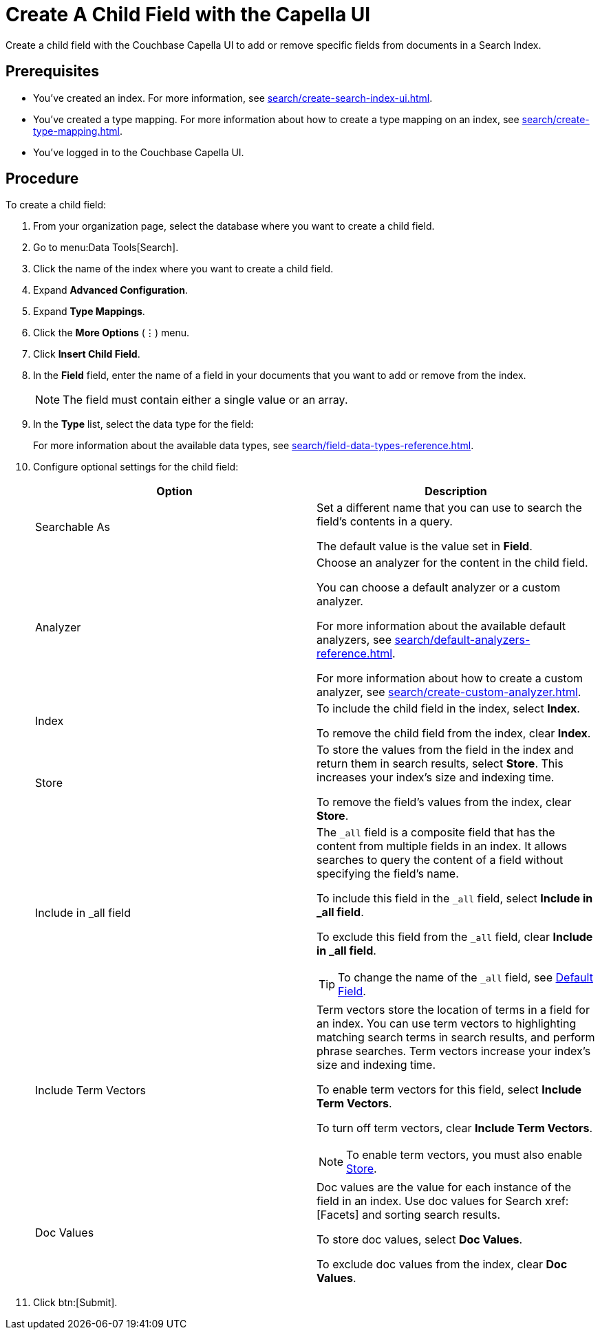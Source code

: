= Create A Child Field with the Capella UI
:page-topic-type: guide

Create a child field with the Couchbase Capella UI to add or remove specific fields from documents in a Search Index.

== Prerequisites 

* You've created an index.
For more information, see xref:search/create-search-index-ui.adoc[].

* You've created a type mapping. 
For more information about how to create a type mapping on an index, see xref:search/create-type-mapping.adoc[].

* You've logged in to the Couchbase Capella UI. 
 

== Procedure 

To create a child field: 

. From your organization page, select the database where you want to create a child field. 
. Go to menu:Data Tools[Search].
. Click the name of the index where you want to create a child field. 
. Expand *Advanced Configuration*. 
. Expand *Type Mappings*. 
. Click the *More Options* (&vellip;) menu. 
. Click *Insert Child Field*. 
. In the *Field* field, enter the name of a field in your documents that you want to add or remove from the index.
+
NOTE: The field must contain either a single value or an array. 
. In the *Type* list, select the data type for the field: 
+
For more information about the available data types, see xref:search/field-data-types-reference.adoc[].

. Configure optional settings for the child field: 
+
|====
|Option |Description 

|Searchable As a|

Set a different name that you can use to search the field's contents in a query. 

The default value is the value set in *Field*.

|Analyzer a|

Choose an analyzer for the content in the child field. 

You can choose a default analyzer or a custom analyzer. 

For more information about the available default analyzers, see xref:search/default-analyzers-reference.adoc[].

For more information about how to create a custom analyzer, see xref:search/create-custom-analyzer.adoc[].

|Index a|

To include the child field in the index, select *Index*. 

To remove the child field from the index, clear *Index*. 

|[[store]]Store a|

To store the values from the field in the index and return them in search results, select *Store*.
This increases your index's size and indexing time.  

To remove the field's values from the index, clear *Store*.

|Include in _all field a|

The `_all` field is a composite field that has the content from multiple fields in an index. 
It allows searches to query the content of a field without specifying the field's name. 

To include this field in the `_all` field, select *Include in _all field*. 

To exclude this field from the `_all` field, clear *Include in _all field*. 

TIP: To change the name of the `_all` field, see xref:search/set-advanced-settings.adoc#all-field[Default Field].

|Include Term Vectors a|

Term vectors store the location of terms in a field for an index. 
You can use term vectors to highlighting matching search terms in search results, and perform phrase searches.
Term vectors increase your index's size and indexing time.  

To enable term vectors for this field, select *Include Term Vectors*.

To turn off term vectors, clear *Include Term Vectors*. 

NOTE: To enable term vectors, you must also enable <<store,Store>>. 

|Doc Values a|

Doc values are the value for each instance of the field in an index. 
Use doc values for Search xref:[Facets] and sorting search results. 

To store doc values, select *Doc Values*. 

To exclude doc values from the index, clear *Doc Values*. 
|====
. Click btn:[Submit].